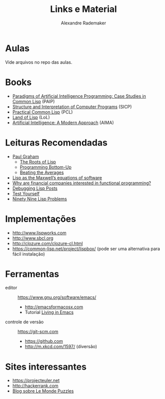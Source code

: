 #+Title: Links e Material
#+Author: Alexandre Rademaker

* Aulas

Vide arquivos no repo das aulas.

* Books 

- [[http://norvig.com/paip.html][Paradigms of Artificial Intelligence Programming: Case Studies in Common Lisp]] (PAIP)
- [[https://mitpress.mit.edu/sicp/][Structure and Interpretation of Computer Programs]] (SICP)
- [[http://www.gigamonkeys.com/book/][Practical Common Lisp]] (PCL)
- [[http://landoflisp.com][Land of Lisp]] (LoL)
- [[http://aima.cs.berkeley.edu/code.html][Artificial Intelligence: A Modern Approach]] (AIMA)

* Leituras Recomendadas

- [[http://www.paulgraham.com/index.html][Paul Graham]]
  - [[http://www.paulgraham.com/rootsoflisp.html][The Roots of Lisp]]
  - [[http://www.paulgraham.com/progbot.html][Programming Bottom-Up]]
  - [[http://www.paulgraham.com/avg.html][Beating the Averages]]
- [[http://www.michaelnielsen.org/ddi/lisp-as-the-maxwells-equations-of-software/][Lisp as the Maxwell’s equations of software]]
- [[http://www.quora.com/Why-are-financial-companies-interested-in-functional-programming][Why are financial companies interested in functional programming?]]
- [[http://malisper.me/2015/08/19/debugging-lisp-part-5-miscellaneous/][Debugging Lisp Posts]]
- [[http://www.joelonsoftware.com/articles/TestYourself.html][Test Yourself]]
- [[https://www.ic.unicamp.br/~meidanis/courses/mc336/2006s2/funcional/L-99_Ninety-Nine_Lisp_Problems.html][Ninety Nine Lisp Problems]]

* Implementações

- http://www.lispworks.com
- http://www.sbcl.org
- http://clozure.com/clozure-cl.html
- https://common-lisp.net/project/lispbox/ (pode ser uma alternativa
  para fácil instalação)

* Ferramentas

- editor :: https://www.gnu.org/software/emacs/
  - http://emacsformacosx.com
  - Tutorial [[https://www6.software.ibm.com/developerworks/education/l-emacs/l-emacs-ltr.pdf][Living in Emacs]] 
- controle de versão :: https://git-scm.com 
  - https://github.com
  - http://m.xkcd.com/1597/ (diversão)

* Sites interessantes 

- https://projecteuler.net
- http://hackerrank.com
- [[https://xianblog.wordpress.com/2015/09/10/le-monde-puzzle-928/][Blog sobre Le Monde Puzzles]]



  
